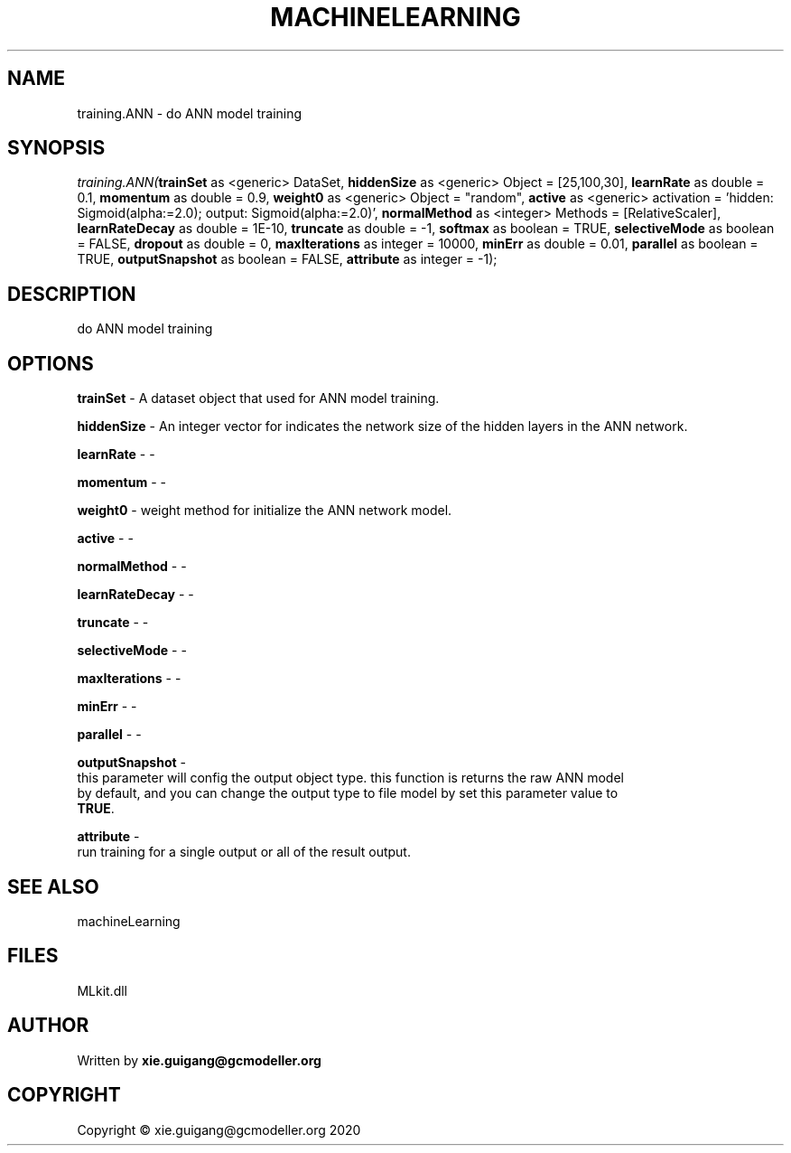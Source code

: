 .\" man page create by R# package system.
.TH MACHINELEARNING 2 2020-11-09 "training.ANN" "training.ANN"
.SH NAME
training.ANN \- do ANN model training
.SH SYNOPSIS
\fItraining.ANN(\fBtrainSet\fR as <generic> DataSet, 
\fBhiddenSize\fR as <generic> Object = [25,100,30], 
\fBlearnRate\fR as double = 0.1, 
\fBmomentum\fR as double = 0.9, 
\fBweight0\fR as <generic> Object = "random", 
\fBactive\fR as <generic> activation = 'hidden: Sigmoid(alpha:=2.0); output: Sigmoid(alpha:=2.0)', 
\fBnormalMethod\fR as <integer> Methods = [RelativeScaler], 
\fBlearnRateDecay\fR as double = 1E-10, 
\fBtruncate\fR as double = -1, 
\fBsoftmax\fR as boolean = TRUE, 
\fBselectiveMode\fR as boolean = FALSE, 
\fBdropout\fR as double = 0, 
\fBmaxIterations\fR as integer = 10000, 
\fBminErr\fR as double = 0.01, 
\fBparallel\fR as boolean = TRUE, 
\fBoutputSnapshot\fR as boolean = FALSE, 
\fBattribute\fR as integer = -1);\fR
.SH DESCRIPTION
.PP
do ANN model training
.PP
.SH OPTIONS
.PP
\fBtrainSet\fB \fR\- A dataset object that used for ANN model training.
.PP
.PP
\fBhiddenSize\fB \fR\- An integer vector for indicates the network size of the hidden layers in the ANN network.
.PP
.PP
\fBlearnRate\fB \fR\- -
.PP
.PP
\fBmomentum\fB \fR\- -
.PP
.PP
\fBweight0\fB \fR\- weight method for initialize the ANN network model.
.PP
.PP
\fBactive\fB \fR\- -
.PP
.PP
\fBnormalMethod\fB \fR\- -
.PP
.PP
\fBlearnRateDecay\fB \fR\- -
.PP
.PP
\fBtruncate\fB \fR\- -
.PP
.PP
\fBselectiveMode\fB \fR\- -
.PP
.PP
\fBmaxIterations\fB \fR\- -
.PP
.PP
\fBminErr\fB \fR\- -
.PP
.PP
\fBparallel\fB \fR\- -
.PP
.PP
\fBoutputSnapshot\fB \fR\- 
 this parameter will config the output object type. this function is returns the raw ANN model 
 by default, and you can change the output type to file model by set this parameter value to 
 \fBTRUE\fR. 

.PP
.PP
\fBattribute\fB \fR\- 
 run training for a single output or all of the result output.

.PP
.SH SEE ALSO
machineLearning
.SH FILES
.PP
MLkit.dll
.PP
.SH AUTHOR
Written by \fBxie.guigang@gcmodeller.org\fR
.SH COPYRIGHT
Copyright © xie.guigang@gcmodeller.org 2020
